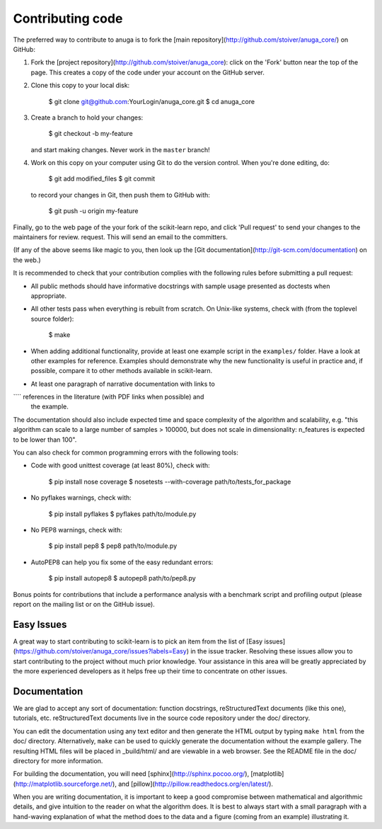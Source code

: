 
Contributing code
=================

The preferred way to contribute to anuga is to fork the 
[main repository](http://github.com/stoiver/anuga_core/) on
GitHub:

1. Fork the [project repository](http://github.com/stoiver/anuga_core):
   click on the 'Fork' button near the top of the page. This creates
   a copy of the code under your account on the GitHub server.

2. Clone this copy to your local disk:

          $ git clone git@github.com:YourLogin/anuga_core.git
          $ cd anuga_core

3. Create a branch to hold your changes:

          $ git checkout -b my-feature

   and start making changes. Never work in the ``master`` branch!

4. Work on this copy on your computer using Git to do the version
   control. When you're done editing, do:

          $ git add modified_files
          $ git commit

   to record your changes in Git, then push them to GitHub with:

          $ git push -u origin my-feature

Finally, go to the web page of the your fork of the scikit-learn repo,
and click 'Pull request' to send your changes to the maintainers for
review. request. This will send an email to the committers.

(If any of the above seems like magic to you, then look up the 
[Git documentation](http://git-scm.com/documentation) on the web.)

It is recommended to check that your contribution complies with the
following rules before submitting a pull request:

-  All public methods should have informative docstrings with sample
   usage presented as doctests when appropriate.

-  All other tests pass when everything is rebuilt from scratch. On
   Unix-like systems, check with (from the toplevel source folder):

          $ make

-  When adding additional functionality, provide at least one
   example script in the ``examples/`` folder. Have a look at other
   examples for reference. Examples should demonstrate why the new
   functionality is useful in practice and, if possible, compare it
   to other methods available in scikit-learn.

-  At least one paragraph of narrative documentation with links to
````   references in the literature (with PDF links when possible) and
   the example.

The documentation should also include expected time and space
complexity of the algorithm and scalability, e.g. "this algorithm
can scale to a large number of samples > 100000, but does not
scale in dimensionality: n_features is expected to be lower than
100".

You can also check for common programming errors with the following
tools:

-  Code with good unittest coverage (at least 80%), check with:

          $ pip install nose coverage
          $ nosetests --with-coverage path/to/tests_for_package

-  No pyflakes warnings, check with:

           $ pip install pyflakes
           $ pyflakes path/to/module.py

-  No PEP8 warnings, check with:

           $ pip install pep8
           $ pep8 path/to/module.py

-  AutoPEP8 can help you fix some of the easy redundant errors:

           $ pip install autopep8
           $ autopep8 path/to/pep8.py

Bonus points for contributions that include a performance analysis with
a benchmark script and profiling output (please report on the mailing
list or on the GitHub issue).

Easy Issues
-----------

A great way to start contributing to scikit-learn is to pick an item
from the list of [Easy issues](https://github.com/stoiver/anuga_core/issues?labels=Easy)
in the issue tracker. Resolving these issues allow you to start
contributing to the project without much prior knowledge. Your
assistance in this area will be greatly appreciated by the more
experienced developers as it helps free up their time to concentrate on
other issues.

Documentation
-------------

We are glad to accept any sort of documentation: function docstrings,
reStructuredText documents (like this one), tutorials, etc.
reStructuredText documents live in the source code repository under the
doc/ directory.

You can edit the documentation using any text editor and then generate
the HTML output by typing ``make html`` from the doc/ directory.
Alternatively, ``make`` can be used to quickly generate the
documentation without the example gallery. The resulting HTML files will
be placed in _build/html/ and are viewable in a web browser. See the
README file in the doc/ directory for more information.

For building the documentation, you will need
[sphinx](http://sphinx.pocoo.org/),
[matplotlib](http://matplotlib.sourceforge.net/), and
[pillow](http://pillow.readthedocs.org/en/latest/).

When you are writing documentation, it is important to keep a good
compromise between mathematical and algorithmic details, and give
intuition to the reader on what the algorithm does. It is best to always
start with a small paragraph with a hand-waving explanation of what the
method does to the data and a figure (coming from an example)
illustrating it.

